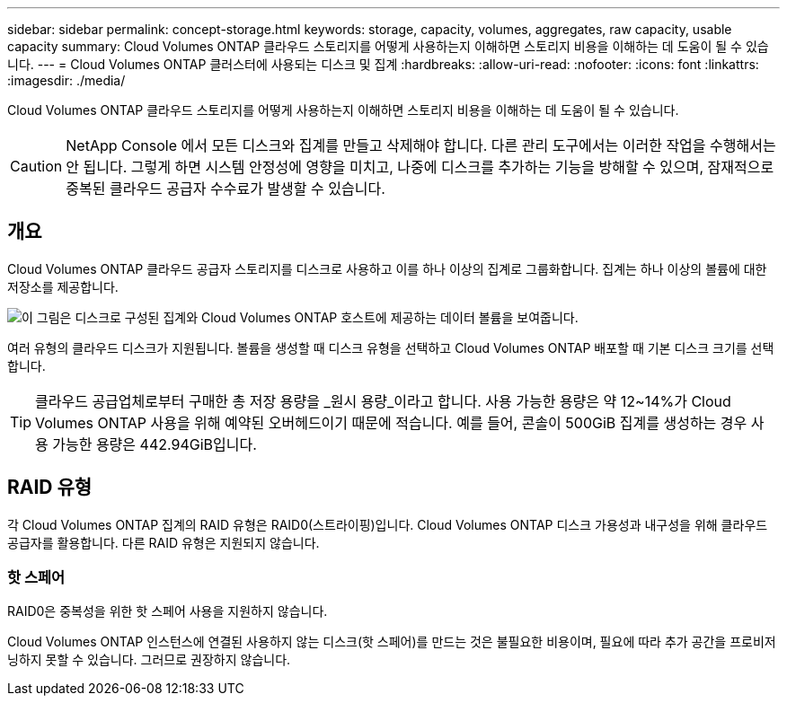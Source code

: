 ---
sidebar: sidebar 
permalink: concept-storage.html 
keywords: storage, capacity, volumes, aggregates, raw capacity, usable capacity 
summary: Cloud Volumes ONTAP 클라우드 스토리지를 어떻게 사용하는지 이해하면 스토리지 비용을 이해하는 데 도움이 될 수 있습니다. 
---
= Cloud Volumes ONTAP 클러스터에 사용되는 디스크 및 집계
:hardbreaks:
:allow-uri-read: 
:nofooter: 
:icons: font
:linkattrs: 
:imagesdir: ./media/


[role="lead"]
Cloud Volumes ONTAP 클라우드 스토리지를 어떻게 사용하는지 이해하면 스토리지 비용을 이해하는 데 도움이 될 수 있습니다.


CAUTION: NetApp Console 에서 모든 디스크와 집계를 만들고 삭제해야 합니다. 다른 관리 도구에서는 이러한 작업을 수행해서는 안 됩니다. 그렇게 하면 시스템 안정성에 영향을 미치고, 나중에 디스크를 추가하는 기능을 방해할 수 있으며, 잠재적으로 중복된 클라우드 공급자 수수료가 발생할 수 있습니다.



== 개요

Cloud Volumes ONTAP 클라우드 공급자 스토리지를 디스크로 사용하고 이를 하나 이상의 집계로 그룹화합니다.  집계는 하나 이상의 볼륨에 대한 저장소를 제공합니다.

image:diagram_storage.png["이 그림은 디스크로 구성된 집계와 Cloud Volumes ONTAP 호스트에 제공하는 데이터 볼륨을 보여줍니다."]

여러 유형의 클라우드 디스크가 지원됩니다.  볼륨을 생성할 때 디스크 유형을 선택하고 Cloud Volumes ONTAP 배포할 때 기본 디스크 크기를 선택합니다.


TIP: 클라우드 공급업체로부터 구매한 총 저장 용량을 _원시 용량_이라고 합니다.  사용 가능한 용량은 약 12~14%가 Cloud Volumes ONTAP 사용을 위해 예약된 오버헤드이기 때문에 적습니다.  예를 들어, 콘솔이 500GiB 집계를 생성하는 경우 사용 가능한 용량은 442.94GiB입니다.

ifdef::aws[]



== AWS 스토리지

AWS에서 Cloud Volumes ONTAP 사용자 데이터에 EBS 스토리지를 사용하고 일부 EC2 인스턴스 유형에서는 로컬 NVMe 스토리지를 Flash Cache로 사용합니다.

EBS 스토리지:: AWS에서는 집계에 크기가 모두 같은 디스크를 최대 6개까지 포함할 수 있습니다. 하지만 Amazon EBS Elastic Volumes 기능을 지원하는 구성이 있는 경우 집계에는 최대 8개의 디스크가 포함될 수 있습니다. link:concept-aws-elastic-volumes.html["Elastic Volumes 지원에 대해 자세히 알아보세요"] .
+
--
최대 디스크 크기는 16TiB입니다.

기본 EBS 디스크 유형은 일반 용도 SSD(gp3 또는 gp2), 프로비저닝된 IOPS SSD(io1) 또는 처리량 최적화된 HDD(st1)가 될 수 있습니다.  EBS 디스크를 Amazon S3와 페어링할 수 있습니다.link:concept-data-tiering.html["저렴한 객체 스토리지"] .


NOTE: 처리량 최적화 HDD(st1)를 사용하는 경우 개체 스토리지에 데이터를 계층화하는 것은 권장되지 않습니다.

--
로컬 NVMe 스토리지:: 일부 EC2 인스턴스 유형에는 로컬 NVMe 스토리지가 포함되어 있으며 이를 Cloud Volumes ONTAP 에서 사용합니다.link:concept-flash-cache.html["Flash Cache"] .


*관련 링크*

* http://docs.aws.amazon.com/AWSEC2/latest/UserGuide/EBSVolumeTypes.html["AWS 설명서: EBS 볼륨 유형"^]
* link:task-planning-your-config.html["AWS에서 시스템에 맞는 디스크 유형과 디스크 크기를 선택하는 방법을 알아보세요."]
* https://docs.netapp.com/us-en/cloud-volumes-ontap-relnotes/reference-limits-aws.html["AWS에서 Cloud Volumes ONTAP 의 스토리지 한도 검토"^]
* http://docs.netapp.com/us-en/cloud-volumes-ontap-relnotes/reference-configs-aws.html["AWS에서 Cloud Volumes ONTAP 에 지원되는 구성을 검토하세요."^]


endif::aws[]

ifdef::azure[]



== Azure 스토리지

Azure에서는 집계에 크기가 모두 같은 디스크를 최대 12개까지 포함할 수 있습니다.  디스크 유형과 최대 디스크 크기는 단일 노드 시스템을 사용하는지 HA 쌍을 사용하는지에 따라 달라집니다.

단일 노드 시스템:: 단일 노드 시스템은 다음 유형의 Azure Managed Disks를 사용할 수 있습니다.
+
--
* _프리미엄 SSD 관리 디스크_는 비용이 더 많이 들더라도 I/O 집약적 워크로드에 대해 높은 성능을 제공합니다.
* _프리미엄 SSD v2 관리형 디스크_는 단일 노드와 HA 쌍 모두에 대해 프리미엄 SSD 관리형 디스크에 비해 더 낮은 비용으로 더 높은 성능과 더 낮은 지연 시간을 제공합니다.
* _표준 SSD 관리 디스크_는 낮은 IOPS가 필요한 작업 부하에 대해 일관된 성능을 제공합니다.
* _표준 HDD 관리 디스크_는 높은 IOPS가 필요하지 않고 비용을 절감하고 싶은 경우에 좋은 선택입니다.
+
각 관리 디스크 유형의 최대 디스크 크기는 32TiB입니다.

+
관리형 디스크를 Azure Blob 저장소와 페어링할 수 있습니다.link:concept-data-tiering.html["저렴한 객체 스토리지"] .



--
HA 쌍:: HA 쌍은 비용이 더 많이 들더라도 I/O 집약적 워크로드에 대해 높은 성능을 제공하는 두 가지 유형의 디스크를 사용합니다.
+
--
* 최대 8TiB 디스크 크기를 갖는 _프리미엄 페이지 블롭_
* 최대 32TiB 디스크 크기를 갖는 _관리 디스크_


--


*관련 링크*

* link:task-planning-your-config-azure.html["Azure에서 시스템에 맞는 디스크 유형과 디스크 크기를 선택하는 방법을 알아보세요."]
* link:task-deploying-otc-azure.html#launching-a-cloud-volumes-ontap-ha-pair-in-azure["Azure에서 Cloud Volumes ONTAP HA 쌍 시작"]
* https://docs.microsoft.com/en-us/azure/virtual-machines/disks-types["Microsoft Azure 설명서: Azure 관리 디스크 유형"^]
* https://docs.microsoft.com/en-us/azure/storage/blobs/storage-blob-pageblob-overview["Microsoft Azure 설명서: Azure 페이지 Blob 개요"^]
* https://docs.netapp.com/us-en/cloud-volumes-ontap-relnotes/reference-limits-azure.html["Azure에서 Cloud Volumes ONTAP 의 저장소 한도 검토"^]


endif::azure[]

ifdef::gcp[]



== 구글 클라우드 스토리지

Google Cloud에서는 집계에 크기가 모두 같은 디스크를 최대 6개까지 포함할 수 있습니다.  최대 디스크 크기는 64TiB입니다.

디스크 유형은 _영역 SSD 영구 디스크_, _영역 균형 영구 디스크_ 또는 _영역 표준 영구 디스크_가 될 수 있습니다.  Google Storage 버킷과 영구 디스크를 페어링할 수 있습니다.link:concept-data-tiering.html["저렴한 객체 스토리지"] .

*관련 링크*

* https://cloud.google.com/compute/docs/disks/["Google Cloud 문서: 스토리지 옵션"^]
* https://docs.netapp.com/us-en/cloud-volumes-ontap-relnotes/reference-limits-gcp.html["Google Cloud에서 Cloud Volumes ONTAP 의 저장 한도 검토"^]


endif::gcp[]



== RAID 유형

각 Cloud Volumes ONTAP 집계의 RAID 유형은 RAID0(스트라이핑)입니다.  Cloud Volumes ONTAP 디스크 가용성과 내구성을 위해 클라우드 공급자를 활용합니다.  다른 RAID 유형은 지원되지 않습니다.



=== 핫 스페어

RAID0은 중복성을 위한 핫 스페어 사용을 지원하지 않습니다.

Cloud Volumes ONTAP 인스턴스에 연결된 사용하지 않는 디스크(핫 스페어)를 만드는 것은 불필요한 비용이며, 필요에 따라 추가 공간을 프로비저닝하지 못할 수 있습니다.  그러므로 권장하지 않습니다.
